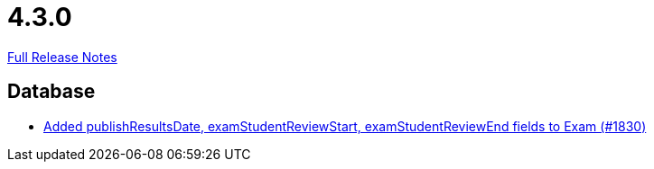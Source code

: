// SPDX-FileCopyrightText: 2023 Artemis Changelog Contributors
//
// SPDX-License-Identifier: CC-BY-SA-4.0

= 4.3.0

link:https://github.com/ls1intum/Artemis/releases/tag/4.3.0[Full Release Notes]

== Database

* link:https://www.github.com/ls1intum/Artemis/commit/aa45a5c163f9d676f7117d634e07e519da1c288b/[Added publishResultsDate, examStudentReviewStart, examStudentReviewEnd fields to Exam (#1830)]
